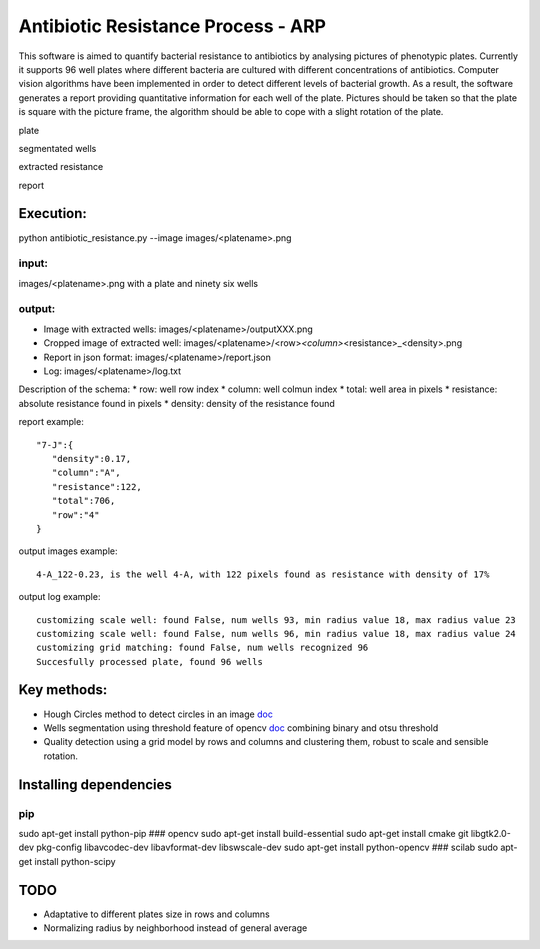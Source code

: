 Antibiotic Resistance Process - ARP
===================================

This software is aimed to quantify bacterial resistance to antibiotics
by analysing pictures of phenotypic plates. Currently it supports 96
well plates where different bacteria are cultured with different
concentrations of antibiotics. Computer vision algorithms have been
implemented in order to detect different levels of bacterial growth. As
a result, the software generates a report providing quantitative
information for each well of the plate. Pictures should be taken so that
the plate is square with the picture frame, the algorithm should be able
to cope with a slight rotation of the plate.

.. raw:: html

   <table>
     <colgroup>
       <col span="2" style="background-color:red">
       <col style="background-color:yellow">
     </colgroup>
     <tr>
       <th>

plate

.. raw:: html

   </th>
       <th>

segmentated wells

.. raw:: html

   </th>
     </tr>
     <tr>
       <td align="middle">

.. raw:: html

   </td>
       <td align="middle">

.. raw:: html

   </td>
     </tr>
       <tr>
       <th>

extracted resistance

.. raw:: html

   </th>
       <th>

report

.. raw:: html

   </th>
     </tr>
     <tr>
       <td align="middle">

.. raw:: html

   </td>
       <td align="middle">

.. raw:: html

   </td>
     </tr>
   </table>

Execution:
----------

python antibiotic\_resistance.py --image images/<platename>.png

input:
~~~~~~

images/<platename>.png with a plate and ninety six wells

output:
~~~~~~~

-  Image with extracted wells: images/<platename>/outputXXX.png
-  Cropped image of extracted well:
   images/<platename>/<row>\ *<column>*\ <resistance>\_<density>.png
-  Report in json format: images/<platename>/report.json
-  Log: images/<platename>/log.txt

Description of the schema: \* row: well row index \* column: well colmun
index \* total: well area in pixels \* resistance: absolute resistance
found in pixels \* density: density of the resistance found

report example:

::

       "7-J":{  
          "density":0.17,
          "column":"A",
          "resistance":122,
          "total":706,
          "row":"4"
       }

output images example:

::

    4-A_122-0.23, is the well 4-A, with 122 pixels found as resistance with density of 17%

output log example:

::

    customizing scale well: found False, num wells 93, min radius value 18, max radius value 23
    customizing scale well: found False, num wells 96, min radius value 18, max radius value 24
    customizing grid matching: found False, num wells recognized 96
    Succesfully processed plate, found 96 wells

Key methods:
------------

-  Hough Circles method to detect circles in an image
   `doc <http://docs.opencv.org/2.4/doc/tutorials/imgproc/imgtrans/hough_circle/hough_circle.html>`__
-  Wells segmentation using threshold feature of opencv
   `doc <http://docs.opencv.org/2.4/modules/imgproc/doc/miscellaneous_transformations.html#threshold>`__
   combining binary and otsu threshold
-  Quality detection using a grid model by rows and columns and
   clustering them, robust to scale and sensible rotation.

Installing dependencies
-----------------------

pip
~~~

sudo apt-get install python-pip ### opencv sudo apt-get install
build-essential sudo apt-get install cmake git libgtk2.0-dev pkg-config
libavcodec-dev libavformat-dev libswscale-dev sudo apt-get install
python-opencv ### scilab sudo apt-get install python-scipy

TODO
----

-  Adaptative to different plates size in rows and columns
-  Normalizing radius by neighborhood instead of general average

